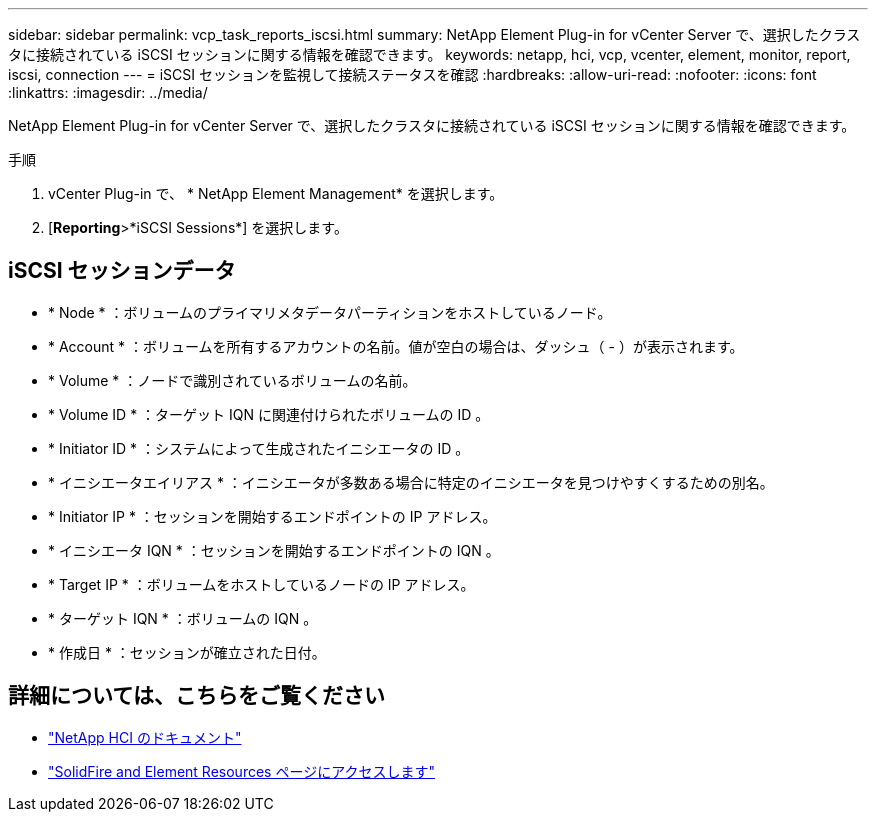 ---
sidebar: sidebar 
permalink: vcp_task_reports_iscsi.html 
summary: NetApp Element Plug-in for vCenter Server で、選択したクラスタに接続されている iSCSI セッションに関する情報を確認できます。 
keywords: netapp, hci, vcp, vcenter, element, monitor, report, iscsi, connection 
---
= iSCSI セッションを監視して接続ステータスを確認
:hardbreaks:
:allow-uri-read: 
:nofooter: 
:icons: font
:linkattrs: 
:imagesdir: ../media/


[role="lead"]
NetApp Element Plug-in for vCenter Server で、選択したクラスタに接続されている iSCSI セッションに関する情報を確認できます。

.手順
. vCenter Plug-in で、 * NetApp Element Management* を選択します。
. [*Reporting*>*iSCSI Sessions*] を選択します。




== iSCSI セッションデータ

* * Node * ：ボリュームのプライマリメタデータパーティションをホストしているノード。
* * Account * ：ボリュームを所有するアカウントの名前。値が空白の場合は、ダッシュ（ - ）が表示されます。
* * Volume * ：ノードで識別されているボリュームの名前。
* * Volume ID * ：ターゲット IQN に関連付けられたボリュームの ID 。
* * Initiator ID * ：システムによって生成されたイニシエータの ID 。
* * イニシエータエイリアス * ：イニシエータが多数ある場合に特定のイニシエータを見つけやすくするための別名。
* * Initiator IP * ：セッションを開始するエンドポイントの IP アドレス。
* * イニシエータ IQN * ：セッションを開始するエンドポイントの IQN 。
* * Target IP * ：ボリュームをホストしているノードの IP アドレス。
* * ターゲット IQN * ：ボリュームの IQN 。
* * 作成日 * ：セッションが確立された日付。


[discrete]
== 詳細については、こちらをご覧ください

* https://docs.netapp.com/us-en/hci/index.html["NetApp HCI のドキュメント"^]
* https://www.netapp.com/data-storage/solidfire/documentation["SolidFire and Element Resources ページにアクセスします"^]

